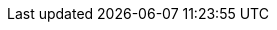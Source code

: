 :noaudio:

ifdef::revealjs_slideshow[] 

[#cover,data-background-image="image/1156524-bg_redhat.png" data-background-color="#cc0000"] 
== &nbsp;

[#cover-h1,width="600px",left="0px",top="200px"] 
API Management Development 

[#cover-h2,width="800px",left="0px",top="450px"] 
Using Red Hat 3Scale API Management

[#block,width="200px",left="70px",top="0px"] 
image::{revealjs_cover_image}[] 

endif::[]
